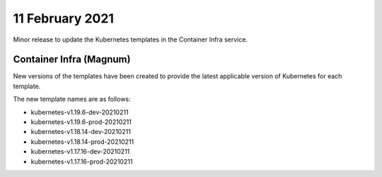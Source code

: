 #################
11 February 2021
#################

Minor release to update the Kubernetes templates in the Container Infra
service.

************************
Container Infra (Magnum)
************************

New versions of the templates have been created to provide the latest
applicable version of Kubernetes for each template.

The new template names are as follows:

* kubernetes-v1.19.6-dev-20210211
* kubernetes-v1.19.6-prod-20210211
* kubernetes-v1.18.14-dev-20210211
* kubernetes-v1.18.14-prod-20210211
* kubernetes-v1.17.16-dev-20210211
* kubernetes-v1.17.16-prod-20210211
